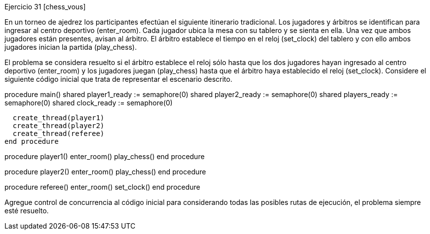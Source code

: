 
Ejercicio 31 [chess_vous]

En un torneo de ajedrez los participantes efectúan el siguiente itinerario tradicional. Los jugadores y árbitros se identifican para ingresar al centro deportivo (enter_room). Cada jugador ubica la mesa con su tablero y se sienta en ella. Una vez que ambos jugadores están presentes, avisan al árbitro. El árbitro establece el tiempo en el reloj (set_clock) del tablero y con ello ambos jugadores inician la partida (play_chess).

El problema se considera resuelto si el árbitro establece el reloj sólo hasta que los dos jugadores hayan ingresado al centro deportivo (enter_room) y los jugadores juegan (play_chess) hasta que el árbitro haya establecido el reloj (set_clock). Considere el siguiente código inicial que trata de representar el escenario descrito.

procedure main()
  shared player1_ready := semaphore(0)
  shared player2_ready := semaphore(0)
  shared players_ready := semaphore(0)
  shared clock_ready := semaphore(0)

  create_thread(player1)
  create_thread(player2)
  create_thread(referee)
end procedure

procedure player1()
  enter_room()
  play_chess()
end procedure

procedure player2()
  enter_room()
  play_chess()
end procedure

procedure referee()
  enter_room()
  set_clock()
end procedure

Agregue control de concurrencia al código inicial para considerando todas las posibles rutas de ejecución, el problema siempre esté resuelto.
